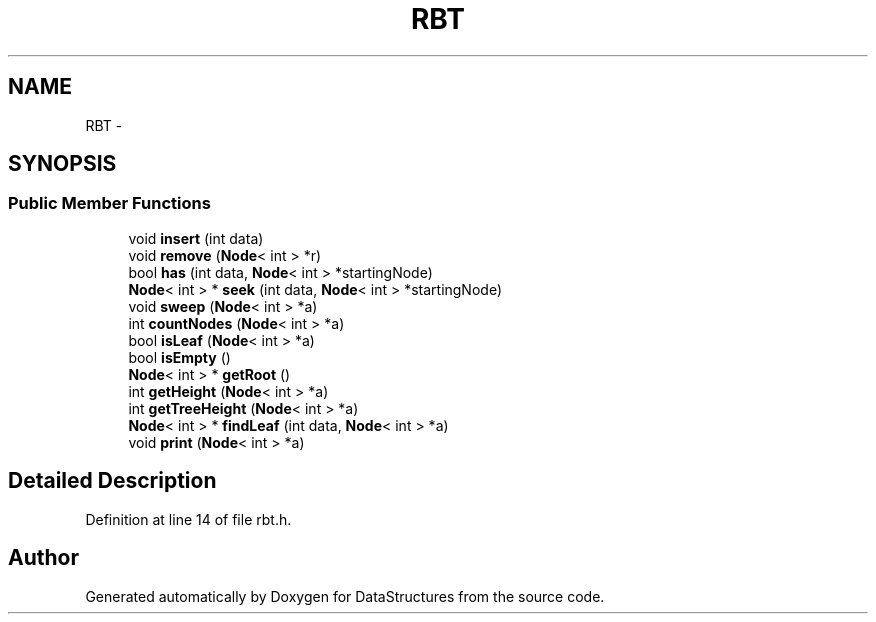 .TH "RBT" 3 "Fri May 1 2015" "DataStructures" \" -*- nroff -*-
.ad l
.nh
.SH NAME
RBT \- 
.SH SYNOPSIS
.br
.PP
.SS "Public Member Functions"

.in +1c
.ti -1c
.RI "void \fBinsert\fP (int data)"
.br
.ti -1c
.RI "void \fBremove\fP (\fBNode\fP< int > *r)"
.br
.ti -1c
.RI "bool \fBhas\fP (int data, \fBNode\fP< int > *startingNode)"
.br
.ti -1c
.RI "\fBNode\fP< int > * \fBseek\fP (int data, \fBNode\fP< int > *startingNode)"
.br
.ti -1c
.RI "void \fBsweep\fP (\fBNode\fP< int > *a)"
.br
.ti -1c
.RI "int \fBcountNodes\fP (\fBNode\fP< int > *a)"
.br
.ti -1c
.RI "bool \fBisLeaf\fP (\fBNode\fP< int > *a)"
.br
.ti -1c
.RI "bool \fBisEmpty\fP ()"
.br
.ti -1c
.RI "\fBNode\fP< int > * \fBgetRoot\fP ()"
.br
.ti -1c
.RI "int \fBgetHeight\fP (\fBNode\fP< int > *a)"
.br
.ti -1c
.RI "int \fBgetTreeHeight\fP (\fBNode\fP< int > *a)"
.br
.ti -1c
.RI "\fBNode\fP< int > * \fBfindLeaf\fP (int data, \fBNode\fP< int > *a)"
.br
.ti -1c
.RI "void \fBprint\fP (\fBNode\fP< int > *a)"
.br
.in -1c
.SH "Detailed Description"
.PP 
Definition at line 14 of file rbt\&.h\&.

.SH "Author"
.PP 
Generated automatically by Doxygen for DataStructures from the source code\&.
